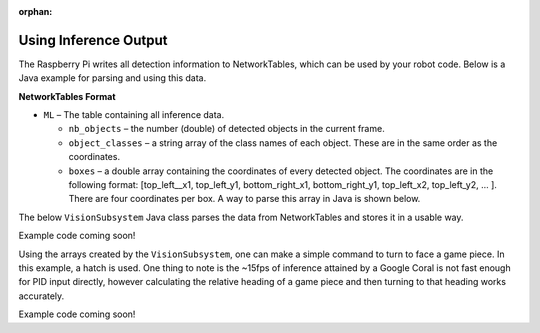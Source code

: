 :orphan:

Using Inference Output
======================

The Raspberry Pi writes all detection information to NetworkTables, which can be used by your robot code. Below is a Java example for parsing and using this data.

**NetworkTables Format**

- ``ML`` – The table containing all inference data.

  - ``nb_objects`` – the number (double) of detected objects in the current frame.
  - ``object_classes`` – a string array of the class names of each object. These are in the same order as the coordinates.
  - ``boxes`` – a double array containing the coordinates of every detected object. The coordinates are in the following format: [top_left__x1, top_left_y1, bottom_right_x1, bottom_right_y1, top_left_x2, top_left_y2, ... ]. There are four coordinates per box. A way to parse this array in Java is shown below.

The below ``VisionSubsystem`` Java class parses the data from NetworkTables and stores it in a usable way.

Example code coming soon!

.. todo:: Code example should be in allwpilib

Using the arrays created by the ``VisionSubsystem``, one can make a simple command to turn to face a game piece. In this example, a hatch is used. One thing to note is the ~15fps of inference attained by a Google Coral is not fast enough for PID input directly, however calculating the relative heading of a game piece and then turning to that heading works accurately.

Example code coming soon!

.. todo:: Code example should be in allwpilib
